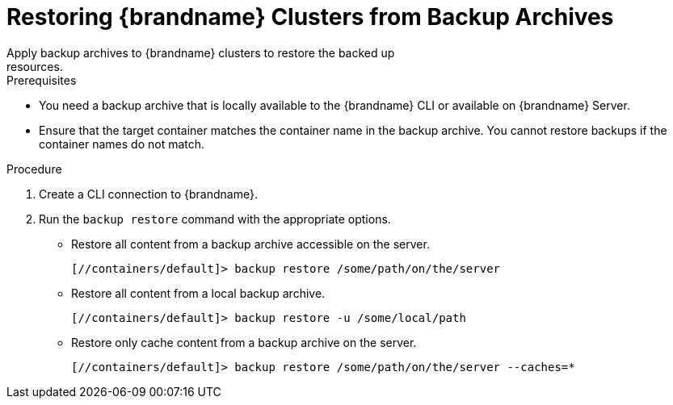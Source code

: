 [id='cli_restoring_backups-{context}']
= Restoring {brandname} Clusters from Backup Archives
Apply backup archives to {brandname} clusters to restore the backed up
resources.

.Prerequisites

* You need a backup archive that is locally available to the {brandname} CLI or available on {brandname} Server.
* Ensure that the target container matches the container name in the backup archive. You cannot restore backups if the container names do not match.

.Procedure

. Create a CLI connection to {brandname}.
. Run the [command]`backup restore` command with the appropriate options.
* Restore all content from a backup archive accessible on the server.
+
[source,json,options="nowrap",subs=attributes+]
----
[//containers/default]> backup restore /some/path/on/the/server
----
+
* Restore all content from a local backup archive.
+
[source,json,options="nowrap",subs=attributes+]
----
[//containers/default]> backup restore -u /some/local/path
----
+
* Restore only cache content from a backup archive on the server.
+
[source,json,options="nowrap",subs=attributes+]
----
[//containers/default]> backup restore /some/path/on/the/server --caches=*
----
